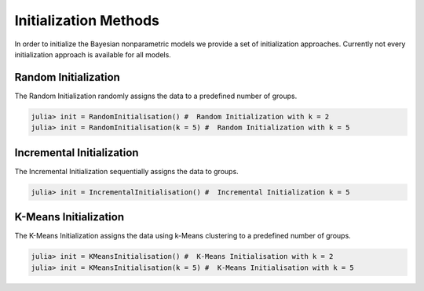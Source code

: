 .. _initialisation

Initialization Methods
===============

In order to initialize the Bayesian nonparametric models we provide a set of initialization approaches.
Currently not every initialization approach is available for all models.

Random Initialization
~~~~~~~~~~~~~~~~~~~~~~

The Random Initialization randomly assigns the data to a predefined number of groups.

.. code-block:: julia

    julia> init = RandomInitialisation() #  Random Initialization with k = 2
    julia> init = RandomInitialisation(k = 5) #  Random Initialization with k = 5

Incremental Initialization
~~~~~~~~~~~~~~~~~~~~~~

The Incremental Initialization sequentially assigns the data to groups.

.. code-block:: julia

    julia> init = IncrementalInitialisation() #  Incremental Initialization k = 5

K-Means Initialization
~~~~~~~~~~~~~~~~~~~~~~

The K-Means Initialization assigns the data using k-Means clustering to a predefined number of groups.

.. code-block:: julia

    julia> init = KMeansInitialisation() #  K-Means Initialisation with k = 2
    julia> init = KMeansInitialisation(k = 5) #  K-Means Initialisation with k = 5
